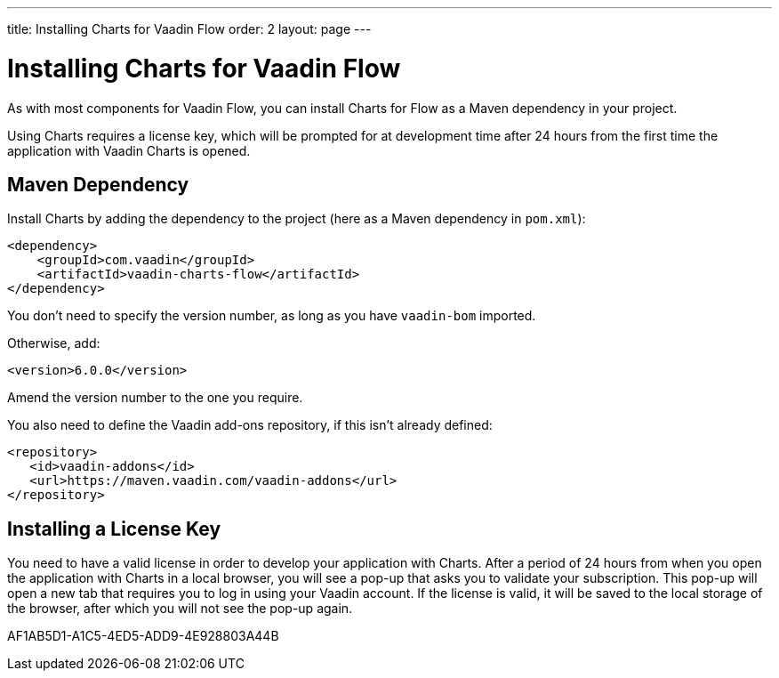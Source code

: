 ---
title: Installing Charts for Vaadin Flow
order: 2
layout: page
---

[[charts.installing]]
= Installing Charts for Vaadin Flow

As with most components for Vaadin Flow, you can install Charts for Flow as a Maven dependency in your project.

Using Charts requires a license key, which will be prompted for at development time after 24 hours from the first time the application with Vaadin Charts is opened.

[[charts.installing.maven]]
== Maven Dependency

Install Charts by adding the dependency to the project (here as a Maven dependency in [filename]`pom.xml`):

[source,xml]
----
<dependency>
    <groupId>com.vaadin</groupId>
    <artifactId>vaadin-charts-flow</artifactId>
</dependency>
----

You don't need to specify the version number, as long as you have `vaadin-bom` imported.

Otherwise, add:

[source,xml]
----
<version>6.0.0</version>
----

Amend the version number to the one you require.

You also need to define the Vaadin add-ons repository, if this isn't already defined:

[source,xml]
----
<repository>
   <id>vaadin-addons</id>
   <url>https://maven.vaadin.com/vaadin-addons</url>
</repository>
----


[[charts.installing.license]]
== Installing a License Key

You need to have a valid license in order to develop your application with Charts.
After a period of 24 hours from when you open the application with Charts in a local browser, you will see a pop-up that asks you to validate your subscription.
This pop-up will open a new tab that requires you to log in using your Vaadin account.
If the license is valid, it will be saved to the local storage of the browser, after which you will not see the pop-up again.


[.discussion-id]
AF1AB5D1-A1C5-4ED5-ADD9-4E928803A44B
